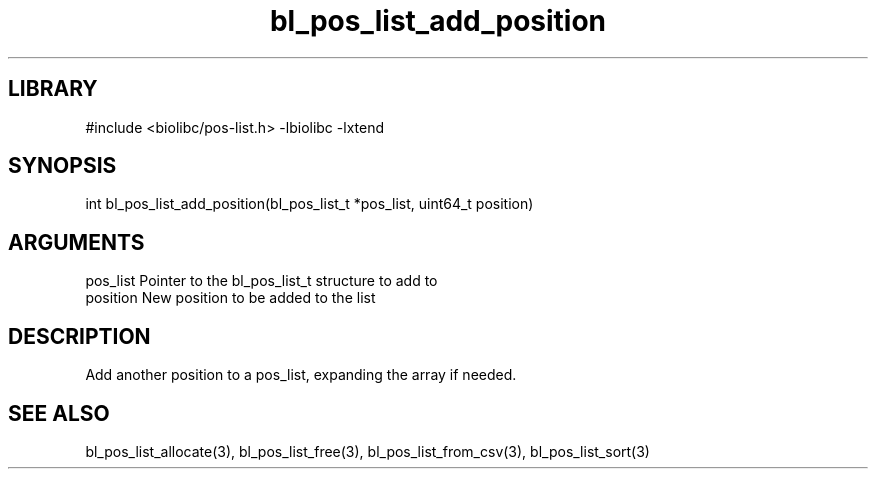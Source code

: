 \" Generated by c2man from bl_pos_list_add_position.c
.TH bl_pos_list_add_position 3

.SH LIBRARY
\" Indicate #includes, library name, -L and -l flags
#include <biolibc/pos-list.h>
-lbiolibc -lxtend

\" Convention:
\" Underline anything that is typed verbatim - commands, etc.
.SH SYNOPSIS
.PP
int     bl_pos_list_add_position(bl_pos_list_t *pos_list, uint64_t position)

.SH ARGUMENTS
.nf
.na
pos_list    Pointer to the bl_pos_list_t structure to add to
position    New position to be added to the list
.ad
.fi

.SH DESCRIPTION

Add another position to a pos_list, expanding the array if needed.

.SH SEE ALSO

bl_pos_list_allocate(3), bl_pos_list_free(3), bl_pos_list_from_csv(3),
bl_pos_list_sort(3)


